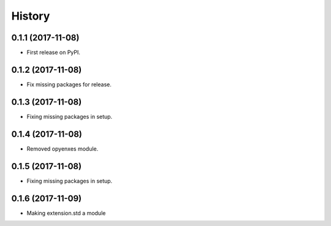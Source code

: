 =======
History
=======

0.1.1 (2017-11-08)
------------------

* First release on PyPI.

0.1.2 (2017-11-08)
-----------------

* Fix missing packages for release.

0.1.3 (2017-11-08)
------------------

* Fixing missing packages in setup.

0.1.4 (2017-11-08)
------------------

* Removed opyenxes module.

0.1.5 (2017-11-08)
------------------

* Fixing missing packages in setup.

0.1.6 (2017-11-09)
------------------

* Making extension.std a module


